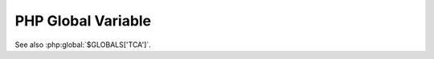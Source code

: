 ===================
PHP Global Variable
===================

..  php:global:: $GLOBALS['TCA']

    Contains the TYPO3 Configuration Array

See also :php:global:`$GLOBALS['TCA']`.
